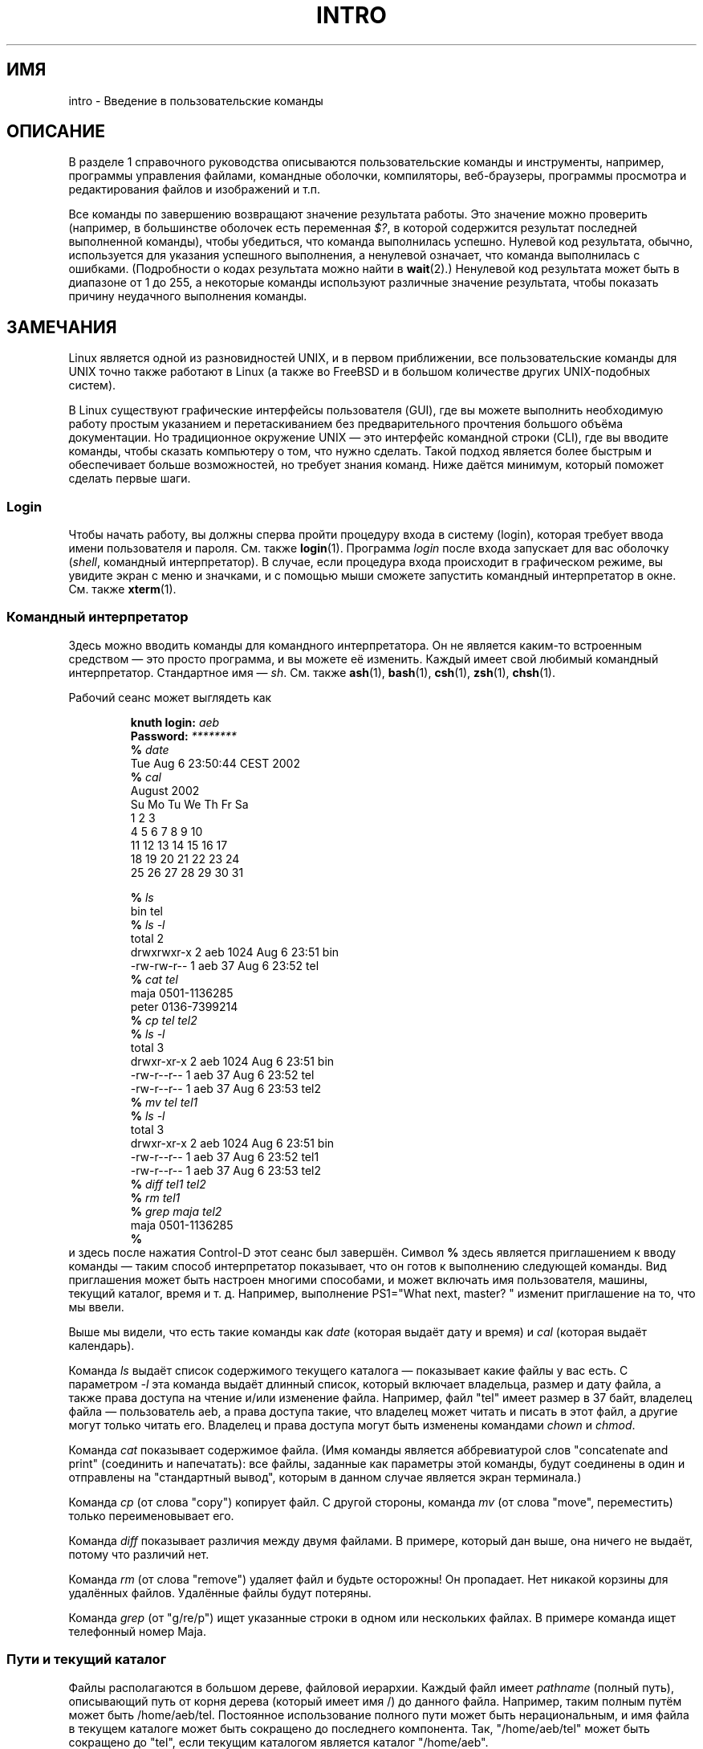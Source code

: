 .\" Copyright (c) 2002 Andries Brouwer <aeb@cwi.nl>
.\"
.\" Permission is granted to make and distribute verbatim copies of this
.\" manual provided the copyright notice and this permission notice are
.\" preserved on all copies.
.\"
.\" Permission is granted to copy and distribute modified versions of this
.\" manual under the conditions for verbatim copying, provided that the
.\" entire resulting derived work is distributed under the terms of a
.\" permission notice identical to this one.
.\"
.\" Since the Linux kernel and libraries are constantly changing, this
.\" manual page may be incorrect or out-of-date.  The author(s) assume no
.\" responsibility for errors or omissions, or for damages resulting from
.\" the use of the information contained herein.  The author(s) may not
.\" have taken the same level of care in the production of this manual,
.\" which is licensed free of charge, as they might when working
.\" professionally.
.\"
.\" Formatted or processed versions of this manual, if unaccompanied by
.\" the source, must acknowledge the copyright and authors of this work.
.\"
.\" 2007-10-23 mtk Added intro paragraph about section, plus a paragraph
.\"     about exit status values.
.\"
.\"*******************************************************************
.\"
.\" This file was generated with po4a. Translate the source file.
.\"
.\"*******************************************************************
.TH INTRO 1 2007\-11\-15 Linux "Руководство пользователя Linux"
.SH ИМЯ
intro \- Введение в пользовательские команды
.SH ОПИСАНИЕ
В разделе 1 справочного руководства описываются пользовательские команды и
инструменты, например, программы управления файлами, командные оболочки,
компиляторы, веб\-браузеры, программы просмотра и редактирования файлов и
изображений и т.п.

Все команды по завершению возвращают значение результата работы. Это
значение можно проверить (например, в большинстве оболочек есть переменная
\fI$?\fP, в которой содержится результат последней выполненной команды), чтобы
убедиться, что команда выполнилась успешно. Нулевой код результата, обычно,
используется для указания успешного выполнения, а ненулевой означает, что
команда выполнилась с ошибками. (Подробности о кодах результата можно найти
в \fBwait\fP(2).) Ненулевой код результата может быть в диапазоне от 1 до 255,
а некоторые команды используют различные значение результата, чтобы показать
причину неудачного выполнения команды.
.SH ЗАМЕЧАНИЯ
Linux является одной из разновидностей UNIX, и в первом приближении, все
пользовательские команды для UNIX точно также работают в Linux (а также во
FreeBSD и в большом количестве других UNIX\-подобных систем).
.LP
В Linux существуют графические интерфейсы пользователя (GUI), где вы можете
выполнить необходимую работу простым указанием и перетаскиванием без
предварительного прочтения большого объёма документации. Но традиционное
окружение UNIX \(em это интерфейс командной строки (CLI), где вы вводите
команды, чтобы сказать компьютеру о том, что нужно сделать. Такой подход
является более быстрым и обеспечивает больше возможностей, но требует знания
команд. Ниже даётся минимум, который поможет сделать первые шаги.
.SS Login
Чтобы начать работу, вы должны сперва пройти процедуру входа в систему
(login), которая требует ввода имени пользователя и пароля. См. также
\fBlogin\fP(1). Программа \fIlogin\fP после входа запускает для вас оболочку
(\fIshell\fP, командный интерпретатор). В случае, если процедура входа
происходит в графическом режиме, вы увидите экран с меню и значками, и с
помощью мыши сможете запустить командный интерпретатор в окне. См. также
\fBxterm\fP(1).
.SS "Командный интерпретатор"
Здесь можно вводить команды для командного интерпретатора. Он не является
каким\-то встроенным средством \(em это просто программа, и вы можете её
изменить. Каждый имеет свой любимый командный интерпретатор. Стандартное имя
\(em \fIsh\fP. См. также \fBash\fP(1), \fBbash\fP(1), \fBcsh\fP(1), \fBzsh\fP(1),
\fBchsh\fP(1).
.LP
Рабочий сеанс может выглядеть как

.RS
.nf
\fBknuth login: \fP\fIaeb\fP
\fBPassword: \fP\fI********\fP
\fB% \fP\fIdate\fP
Tue Aug  6 23:50:44 CEST 2002
\fB% \fP\fIcal\fP
     August 2002
Su Mo Tu We Th Fr Sa
             1  2  3
 4  5  6  7  8  9 10
11 12 13 14 15 16 17
18 19 20 21 22 23 24
25 26 27 28 29 30 31

\fB% \fP\fIls\fP
bin  tel
\fB% \fP\fIls \-l\fP
total 2
drwxrwxr\-x   2 aeb       1024 Aug  6 23:51 bin
\-rw\-rw\-r\-\-   1 aeb         37 Aug  6 23:52 tel
\fB% \fP\fIcat tel\fP
maja    0501\-1136285
peter   0136\-7399214
\fB% \fP\fIcp tel tel2\fP
\fB% \fP\fIls \-l\fP
total 3
drwxr\-xr\-x   2 aeb       1024 Aug  6 23:51 bin
\-rw\-r\-\-r\-\-   1 aeb         37 Aug  6 23:52 tel
\-rw\-r\-\-r\-\-   1 aeb         37 Aug  6 23:53 tel2
\fB% \fP\fImv tel tel1\fP
\fB% \fP\fIls \-l\fP
total 3
drwxr\-xr\-x   2 aeb       1024 Aug  6 23:51 bin
\-rw\-r\-\-r\-\-   1 aeb         37 Aug  6 23:52 tel1
\-rw\-r\-\-r\-\-   1 aeb         37 Aug  6 23:53 tel2
\fB% \fP\fIdiff tel1 tel2\fP
\fB% \fP\fIrm tel1\fP
\fB% \fP\fIgrep maja tel2\fP
maja    0501\-1136285
\fB% \fP
.fi
.RE
и здесь после нажатия Control\-D этот сеанс был завершён. Символ \fB% \fP здесь
является приглашением к вводу команды \(em таким способ интерпретатор
показывает, что он готов к выполнению следующей команды. Вид приглашения
может быть настроен многими способами, и может включать имя пользователя,
машины, текущий каталог, время и т. д. Например, выполнение PS1="What next,
master? " изменит приглашение на то, что мы ввели.
.LP
Выше мы видели, что есть такие команды как \fIdate\fP (которая выдаёт дату и
время) и \fIcal\fP (которая выдаёт календарь).
.LP
Команда \fIls\fP выдаёт список содержимого текущего каталога \(em показывает
какие файлы у вас есть. С параметром \fI\-l\fP эта команда выдаёт длинный
список, который включает владельца, размер и дату файла, а также права
доступа на чтение и/или изменение файла. Например, файл "tel" имеет размер в
37 байт, владелец файла \(em пользователь aeb, а права доступа такие, что
владелец может читать и писать в этот файл, а другие могут только читать
его. Владелец и права доступа могут быть изменены командами \fIchown\fP и
\fIchmod\fP.
.LP
Команда \fIcat\fP показывает содержимое файла. (Имя команды является
аббревиатурой слов "concatenate and print" (соединить и напечатать): все
файлы, заданные как параметры этой команды, будут соединены в один и
отправлены на "стандартный вывод", которым в данном случае является экран
терминала.)
.LP
Команда \fIcp\fP (от слова "copy") копирует файл. С другой стороны, команда
\fImv\fP (от слова "move", переместить) только переименовывает его.
.LP
Команда \fIdiff\fP показывает различия между двумя файлами. В примере, который
дан выше, она ничего не выдаёт, потому что различий нет.
.LP
Команда \fIrm\fP (от слова "remove") удаляет файл и будьте осторожны! Он
пропадает. Нет никакой корзины для удалённых файлов. Удалённые файлы будут
потеряны.
.LP
Команда \fIgrep\fP (от "g/re/p") ищет указанные строки в одном или нескольких
файлах. В примере команда ищет телефонный номер Maja.
.SS "Пути и текущий каталог"
Файлы располагаются в большом дереве, файловой иерархии. Каждый файл имеет
\fIpathname\fP (полный путь), описывающий путь от корня дерева (который имеет
имя /) до данного файла. Например, таким полным путём может быть
/home/aeb/tel. Постоянное использование полного пути может быть
нерациональным, и имя файла в текущем каталоге может быть сокращено до
последнего компонента. Так, "/home/aeb/tel" может быть сокращено до "tel",
если текущим каталогом является каталог "/home/aeb".
.LP
Команда \fIpwd\fP показывает имя текущего каталога.
.LP
Команда \fIcd\fP изменяет текущий каталог. Попробуйте выполнить команды "cd /"
и "pwd" и "cd" и "pwd".
.SS Каталоги
Команда \fImkdir\fP создаёт новый каталог.
.LP
Команда \fIrmdir\fP удаляет каталог, если он пустой, в противном случае выдаёт
ошибку.
.LP
Команда \fIfind\fP (с несколько причудливым синтаксисом) ищет файлы с указанным
именем или другими свойствами. Например, "find . \-name tel" будет искать
файл "tel" начиная с указанного каталога (который имеет имя "."). А команда
"find / \-name tel" будет делать тоже самое, но начиная с корневого каталога
дерева файлов. Поиск по многогигабайтному диску будет занимать много
времени, и, возможно, лучше будет воспользоваться командой \fBlocate\fP(1).
.SS "Диски и файловые системы"
Команда \fImount\fP подключает файловую систему, найденную на каком\-либо диске
(или дискете, компакт\-диске и т.д.) к основной иерархии файловой системы. А
команда \fIumount\fP отключает её. Команда \fIdf\fP скажет вам как много осталось
свободного пространства на вашем диске.
.SS Процессы
В системах UNIX многие пользовательские и системные процессы работают
одновременно. Некоторые запущены в приоритетном режиме (\fIforeground\fP),
другие в фоновом режиме (\fIbackground\fP). Команда \fIps\fP покажет вам какие
процессы активны и какие номера они имеют. Команда \fIkill\fP позволяет вам
освободиться от них. Эта команда, запущенная без параметров, посылает
процессу дружественное предложение: завершай работу. А если за командой
«kill \-9» следует номер процесса, то этот процесс будет немедленно
уничтожен. Процессы приоритетного режима часто могут быть завершены по
нажатию Control\-C.
.SS "Получение информации"
Существуют тысячи команд, каждая из которых имеет множество
параметров. Традиционно, команды документируются в справочных страницах
(\fIman pages\fP, таких как эта), так что команда "man kill" покажет вам
документ, в котором описывается использование команды "kill" (а "man man"
\(em документ, где описывается использование команды "man"). Программа
\fIman\fP выводит текст через пейджер (\fIpager\fP), обычно \fIless\fP. Нажмите
пробел, чтобы перейти к следующей странице или q для выхода.
.LP
Ссылки на документацию в man\-страницах указываются в виде имени и номера
раздела, например \fBman\fP(1). Справочные страницы содержат краткое описание и
позволяют вам быстро найти некоторые забытые детали работы. Для новичков
существуют тексты введений с большим количеством примеров и разъяснений.
.LP
Большое количество программного обеспечения GNU/FSF предоставляется вместе с
файлами info. Введите команду "info info", чтобы получить начальное
представление об использовании программы "info".
.LP
.\"
.\" Actual examples? Separate section for each of cat, cp, ...?
.\" gzip, bzip2, tar, rpm
Специализированные темы часто описываются в документах HOWTO. Загляните в
каталог \fI/usr/share/doc/howto\fP, и используйте браузер для просмотра, если
вы нашли там нужные HTML\-файлы.
.SH "СМОТРИТЕ ТАКЖЕ"
\fBstandards\fP(7)
